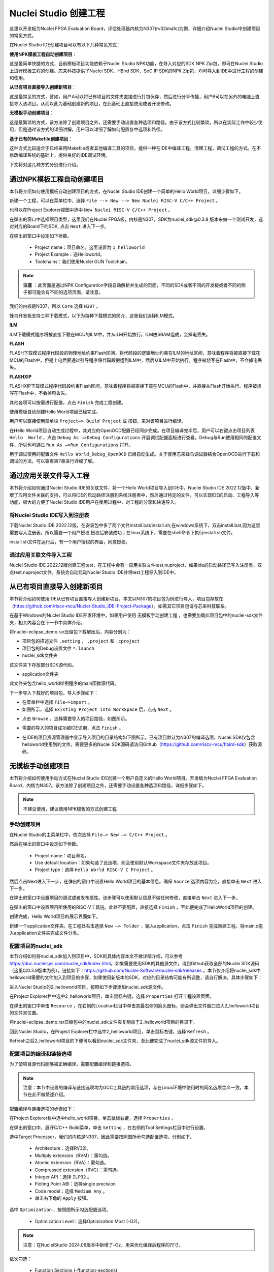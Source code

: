 .. _projectnew: 

Nuclei Studio 创建工程
======================

这里以开发板为Nuclei FPGA Evaluation Board，评估处理器内核为N307(rv32imafc)为例，详细介绍Nuclei Studio中创建项目的常见方式。

在Nuclei Studio IDE创建项目可以有以下几种常见方式：

**使用NPK模板工程自动创建项目**：

这是最简单快捷的方式，目前模板项目功能依赖于Nuclei Studio NPK功能，在导入对应的SDK NPK Zip包，即可在Nuclei Studio上进行模板工程的创建。芯来科技提供了Nuclei SDK、HBird SDK、SoC IP SDK的NPK Zip包，均可导入到IDE中进行工程的创建和使用。

**从已有项目直接导入创建新项目**：

这是最常见的方式，譬如，用户A可以将已有项目的文件夹直接进行打包保存，然后进行分享传播，用户B可以在另外的电脑上直接导入该项目，从而以此为基础创建新的项目，在此基础上直接使用或者开发修改。

**无模板手动创建项目**：

这是最繁琐的方式，该方法除了创建项目之外，还需要手动设置各种选项和路径。由于该方式比较繁琐，所以在实际工作中较少使用，但是通过该方式的详细讲解，用户可以详细了解如何配置各中选项和路径。

**基于已有的Makefile创建项目**：

这种方式比较适合于已经采用Makefile或者其他编译工具的项目，提供一种在IDE中编译工程，清理工程，调试工程的方式。在不修改编译系统的基础上，提供良好的IDE调试环境。

下文将对这几种方式分别进行介绍。

通过NPK模板工程自动创建项目
---------------------------

本节将介绍如何使用模板自动创建项目的方式，在Nuclei Studio IDE创建一个简单的Hello World项目，详细步骤如下。

新建一个工程，可以在菜单栏中，选择 ``File --> New --> New Nuclei RISC-V C/C++ Project`` 。

|image1|


也可以在Project Explorer视图中选中 ``New Nuclei RISC-V C/C++ Project`` 。

|image2|

在弹出的窗口中选择项目类型，这里我们在Nuclei FPGA板，内核是N307，SDK为nuclei_sdk@0.3.9 版本来做一个测试开发，选对对应的Board下的SDK, 点击 ``Next`` 进入下一步。

|image3|

在弹出的窗口中设定如下参数。

   -  Project name：项目命名。这里设置为 ``1_helloworld`` 

   -  Project Example：选Helloworld。

   -  Toolchains：我们使用Nuclei GUN Toolchain。

.. note::

   **注意** ：此页面是通过NPK Configuration字段自动解析并生成的页面，不同的SDK或者不同的开发板或者不同的例子都可能会有不同的选项页面，请注意。

我们的内核是N307，所以 ``Core`` 选择 ``N307`` 。

蜂鸟开发板支持三种下载模式，以下为每种下载模式的简介，这里我们选择ILM模式。

**ILM**

ILM下载模式程序将被直接下载在MCU的ILM中，并从ILM开始执行。ILM由SRAM组成，会掉电丢失。

**FLASH**

FLASH下载模式程序代码段的物理地址约束Flash区间，将代码段的逻辑地址约束在ILM的地址区间，意味着程序将被直接下载在MCU的Flash中，但是上电后要通过引导程序将代码段搬运到ILM中，然后从ILM中开始执行。程序被烧写在Flash中，不会掉电丢失。

**FLASHXIP**

FLASHXIP下载模式程序代码段约束Flash区间，意味着程序将被直接下载在MCU的Flash中，并直接从Flash开始执行。程序被烧写在Flash中，不会掉电丢失。

其他各项可以按需进行配置，点击 ``Finish`` 完成工程创建。

|image4|

使用模板自动创建Hello World项目已经完成。

|image5|

用户可以直接使用菜单栏 ``Project—> Build Project`` 或 |image51| 按钮，来对该项目进行编译。

|image6|

在Hello World项目自动生成过程中，其对应的OpenOCD配置已经同步完成。在项目编译完毕后，用户可以右键点击项目列表 ``Hello  World`` ，点击 ``Debug As —>Debug Configurations`` 开启调试配置面板进行查看。Debug与Run使用相同的配置文件，所以也可通过 ``Run As —>Run Configurations`` 打开。

|image7|

用于调试使用的配置文件 ``Hello World_Debug_OpenOCD`` 已经自动生成。关于使用芯来蜂鸟调试器结合OpenOCD进行下载和调试的方法，可以查看第7章进行详细了解。

|image8|

.. _ide_projectnew_8:

通过应用关联文件导入工程
------------------------

本节将介绍如何通过Nuclei Studio IDE的关联文件，将一个Hello World项目导入到IDE中。Nuclei Studio IDE 2022.12版中，新增了应用文件关联的支持，可以将IDE的启动路径注册到系统注册表中，然后通过特定的文件，可以实现IDE的启动、工程导入等功能，极大的方便了Nuclei Studio IDE用户在使用过程中，对工程的分享和快速导入。

将Nuclei Studio IDE写入到注册表
~~~~~~~~~~~~~~~~~~~~~~~~~~~~~~~

下载Nuclei Studio IDE 2022.12版，在安装包中多了两个文件install.bat/install.sh,在windows系统下，双击install.bat,因为这里需要写入注册表，所以需要一个用户授权,授权后安装成功；在linux系统下，需要在shell命令下执行install.sh文件。

|image9|

install.sh文件在运行后，有一个用户授权的界面，同意授权。

|image10|

通过应用关联文件导入工程
~~~~~~~~~~~~~~~~~~~~~~~~

Nuclei Studio IDE 2022.12版创建工程test，在工程中会有一应用关联文件test.nuproject，如果ide的启动路径已写入注册表，双点test.nuproject文件，系统会自动启动Nuclei Studio IDE并将test工程导入到IDE中。

|image11|


从已有项目直接导入创建新项目
----------------------------

本节将介绍如何使用IDE从已有项目直接导入创建新项目，本文以N307的项目包为例进行导入，项目包存放在（\ https://github.com/riscv-mcu/Nuclei-Studio_IDE-Project-Package\ ）。如需其它项目包请与芯来科技联系。

在基于Windows的Nuclei Studio IDE开发环境中，如果用户使用 ``无模板手动创建工程`` ，也需要加载此项目包中的nuclei-sdk文件夹，相关内容会在下一节中具体介绍。

|image12|

将nuclei-eclipse_demo.rar压缩包下载解压后，内容分别为：

|image13|

-  项目包的描述文件 ``.setting`` ， ``.project`` 和 ``.cproject`` 

-  项目包的Debug设置文件 ``*.launch`` 

-  nuclei_sdk文件夹

该文件夹下存放部分SDK源代码。

-  application文件夹

此文件夹包含hello_world样例程序的main函数源代码。

下一步导入下载好的项目包，导入步骤如下：

-  在菜单栏中选择 ``File—>import`` 。

-  如图所示，选择 ``Existing Project into WorkSpace`` 后，点击 ``Next`` 。

|image14|


-  点击 ``Browse`` ，选择需要导入的项目路径，如图所示。

|image15|


-  需要的导入的项目成功被IDE识别，点击 ``Finish`` 。

|image16|

-  在IDE的项目资源管理器中显示导入项目的目录结构如下图所示。已有项目默认为N307的编译选项，Nuclei SDK仅包含helloworld使用到的文件。需要更多的Nuclei SDK源码请访问Github（https://github.com/riscv-mcu/hbird-sdk）获取源码。

|image17|

无模板手动创建项目
------------------

本节将介绍如何使用手动方式在Nuclei Studio IDE创建一个用户自定义的Hello World项目。开发板为Nuclei FPGA Evaluation
Board，内核为N307。该方法除了创建项目之外，还需要手动设置各种选项和路径，详细步骤如下。

.. note::
    不建议使用，建议使用NPK模板的方式创建工程

手动创建项目
~~~~~~~~~~~~

在Nuclei Studio的主菜单栏中，依次选择 ``File—> New —> C/C++ Project`` 。

|image18|



然后在弹出的窗口中设定如下参数。

   -  Project name：项目命名。

   -  Use default
      location：如果勾选了此选项，则会使用默认Workspace文件夹存放此项目。

   -  Project type：选择 ``Hello World RISC-V C Project`` 。
   
|image19|


然后点击Next进入下一步，在弹出的窗口中设置Hello World项目的基本信息。确保 ``Source`` 选项内容为空，直接单击 ``Next`` 进入下一步。

|image20|

在弹出的窗口中设置项目的调试或者发布属性。该步骤可以使用默认信息不做任何修改，直接单击 ``Next`` 进入下一步。

|image21|

在弹出的窗口中设置项目所使用的RISC-V工具链。此处不要配置，直接选择 ``Finish`` ，至此便完成了HelloWorld项目的创建。

|image22|

创建完成，Hello World项目的展示界面如下。

|image23|

新建一个application文件夹。在工程处右击选择 ``New —> Folder`` ，输入application，点击 ``Finish`` 完成新建工程。将main.c拖入application文件夹完成文件分类。

|image24|


配置项目的nuclei_sdk
~~~~~~~~~~~~~~~~~~~~

本节介绍如何将nuclei_sdk加入到项目中，SDK的具体内容本文不做详细介绍，可以参考\ https://doc.nucleisys.com/nuclei_sdk/index.html\ 。如果需要使用SDK的其他源文件，请到Github获取全部的Nuclei
SDK源码（这里以0.3.9版本为例），链接如下：\ https://github.com/Nuclei-Software/nuclei-sdk/releases
。本节仅介绍将nuclei_sdk中helloworld需要的文件加入到项目的步骤，如果使用新版本的SDK，对应的目录结构可能有所调整，请自行解决，具体步骤如下：

进入Nuclei Studio的2_helloworld项目，按照如下步骤添加nuclei_sdk源文件。

在Project Explorer栏中选中2_helloworld项目，单击鼠标右键，选择 ``Properties`` 打开工程设置页面。

|image26|

在弹出的窗口中单击 ``Resource`` ，在右侧的Location栏目中单击其最右侧的箭头图标\ |image25|\ ，则会弹出文件窗口进入2_helloworld项目的文件夹位置。

|image26|

将nuclei-eclipse_demo.rar压缩包中的nuclei_sdk文件夹复制放于2_helloworld项目的目录下。

|image27|

回到Nuclei Studio，在Project Explorer栏中选中2_helloworld项目，单击鼠标右键，选择 ``Refresh`` 。

|image29|

Refresh之后2_helloworld项目的下便可以看到nuclei_sdk文件夹，至此便完成了nuclei_sdk源文件的导入。

|image30|

配置项目的编译和链接选项
~~~~~~~~~~~~~~~~~~~~~~~~

为了使项目源代码能够被正确编译，需要配置编译和链接选项。

.. note::
    注意：本节中设置的编译与链接选项均为GCC工具链的常用选项，与在Linux环境中使用时的同名选项含义一致，本节在此不做赘述介绍。

配置编译与连接选项的步骤如下：

在Project Explorer栏中选中hello_world项目，单击鼠标右键，选择 ``Properties`` 。

在弹出的窗口中，展开C/C++ Build菜单，单击 ``Setting`` ，在右侧的Tool Settings栏目中进行设置。

选中Target Processor，我们的内核是N307，因此需要按照图所示勾选配置选项，分别如下。

   -  Architecture：选择RV32I。

   -  Multiply extension（RVM）：需勾选。

   -  Atomic extension（RVA）：需勾选。

   -  Compressed extension（RVC）：需勾选。

   -  Integer API：选择 ``ILP32`` 。

   -  Floting Point ABI：选择single precision

   -  Code model：选择 ``Medium Any`` 。

   -  单击右下角的 ``Apply`` 按钮。
   
|image31|


选中 ``Optimization`` ，按照图所示勾选配置选项。

   -  Optimization Level：选择Optimization Most (-O2)。

.. note::
    注意：在NucleiStudio 2024.06版本中新增了-Oz，用来优化编译后程序的尺寸。

依次勾选：

   -  Function Sections (-ffunction-sections)

   -  Data Sections (-fdata-sections)

   -  No common unitialized (-fno-common)

.. note::
    注意：上述选项均为通用的GCC编译优化选项，请用户自行查阅GCC手册了解其含义。

单击右下角的 ``Apply`` 按钮。

|image32|


选中Debugging，按照图中所示勾选配置选项，分别为：

   -  Debug Level：选择Default (-g)。

   -  单击右下角的 ``Apply`` 按钮。

|image33|



选中GNU RISC-V Cross C Linker的General。按照如下步骤设置链接器的所需的链接脚本。

  -  选中右上角的加号按键。

  -  在弹出的窗口中单击 ``Workspace`` 按钮。

  -  这里我们使用HummingBird评估板，所以可以选择ILM下载模式对应的gcc_hbird_ilm.ld文件。在弹出的窗口中选择Nuclei Studio文件包中的nuclei_sdk/SoC/hbird/Board/hbird_eval/Source/GCC文件夹下gcc_hbird_ilm.ld文件。其他下载模式切换此处文件，各文件详细介绍如下，可根据自己的实际情况选择。

     -  gcc_hbird_ilm.ld脚本将程序代码段约束在ILM的地址区间，意味着程序将被直接下载在MCU的ILM中，并从ILM开始执行。ILM由SRAM组成，会掉电丢失。

     -  gcc_hbird_flash.ld脚本程序代码段的物理地址约束Flash区间，将代码段的逻辑地址约束在ILM的地址区间，意味着程序将被直接下载在MCU的Flash中，但是上电后要通过引导程序将代码段搬运到ILM中，然后从ILM中开始执行。

     -  gcc_hbird_flashxip.ld
        脚本程序代码段约束Flash区间，意味着程序将被直接下载在MCU的Flash中，并直接从Flash开始执行。程序被烧写在Flash中，不会掉电丢失。

     -  用户可以按照自己的需求选择合适的链接脚本。本节示例选择gcc_hbird_ilm.ld作为演示。

  -  设置完毕请单击右下角的 ``Apply`` 按钮。

|image34|

按下图所示勾选配置选项，分别如下。

   -  Do not use standard start files (-nostartfiles) 。

   -  Remove unused sections (--gc-sections)。

   -  单击右下角的 ``Apply`` 按钮。

.. note:: 注意：上述选项均为通用的GCC链接选项，请用户自行查阅GCC手册了解其含义。

|image35|

.. note::
    注意：在NucleiStudio 2024.06版本中Libraries支持Group功能，如果勾选了Group功能，所有的Libraries在编译时会用 ``-wl,--start-group,……,--end-group,`` ，能解决Libraries内相互依赖的问题。

|image36|

选中GNU RISC-V Cross C Linker的Miscellaneous，按照下图所示勾选配置选项。

   -  勾选 ``Use newlib-nano`` 。

   -  因为Hello World程序的Printf不需要打印浮点数，所以不要勾选 ``Use float with nano printf`` 。

   -  单击右下角的 ``Apply`` 按钮。

|image37|

配置项目的包含路径和文件
~~~~~~~~~~~~~~~~~~~~~~~~

为了能够正确编译nuclei_sdk文件夹中的源文件，需要按照如下步骤配置项目的包含路径和包含文件。

在Project Explorer栏中选中hello_world项目，点击鼠标右键，选择 ``Properties`` 。
   
|image26|

在弹出的窗口中，展开C/C++ Build菜单，单击 ``Setting`` ，在右侧的Tool Settings栏目中进行设置。

选中GNU RISC-V Cross C Assembler的Includes，按照图中所示配置包含文件，步骤如下。
   
|image38|

   -  在Include paths栏目单击加号键。

   -  在弹出的窗口中单击 ``Workspace`` ，弹出Folder selection窗口。

   -  在Folder selection窗口中选择项目的nuclei_sdk目录下的NMSIS>Core>Include文件夹。

   -  在右下角单击 ``Apply`` 完成配置。

采用上述方法，依次添加nuclei_sdk目录下的SoC>hbird>Board>hbird_eval>Include，SoC>hbird>Common>Include和SoC>hbird>Common>Source>Stubs文件夹作为包含路径，并采用同样的方法为GNU RISC-V Cross C  Compiler的Includes栏目设置包含路径。设置完成后的界面如下图所示。

|image39|

基于已有的Makefile创建项目
--------------------------

本节将介绍如何使用已有的Makefile在Nuclei Studio IDE创建一个使用Makefile的Hello World项目。开发板为Nuclei FPGA Evaluation Board，内核为N307。请先下载Nuclei SDK，Github链接为：\ https://github.com/Nuclei-Software/nuclei-sdk\ 。该方法除了创建项目之外，还需要手动设置各种选项和路径，这里以helloworld为例，详细步骤如下。

手动新建项目
~~~~~~~~~~~~

在菜单栏中选择 ``File—> New —> Makefile Project with Existing Code`` 。

|image40|

在图标1处输入工程名，这里我们命名为nuclei-sdk。在图标2处输入SDK的实际路径。在图标3处选择 ``RISC-V Cross GCC`` 。点击图标4完成新建项目。

|image41|

设置Makefile路径和Build选项
~~~~~~~~~~~~~~~~~~~~~~~~~~~

右击新建好的工程，选择 ``Properties`` 打开设置页面，选择 ``C/C++ uild`` ，在 ``Build Location`` 中选择 ``Workspace`` 。在弹出的弹窗中选择 ``application –> baremetal –> helloworld`` 点击 ``OK`` 再点击 ``Apply`` 保存。

|image42|

在 ``C/C++ Build`` 中选择 ``Behavior`` 栏目，确保勾选 ``Build（Incremental Build）`` 选项并输入 ``all CORE=n307 DOWNLOAD=ilm`` 。其中 ``CORE`` 选项根据实际的内核变化，这里以n307为例。 ``DOWNLOAD`` 选项可以修改不同的下载模式，详细请参考5.1节，这里以ilm模式为例。因为例程使用HummingBird
Evaluation Board，所以SoC和Board都不必修改，如果使用其他开发板，以RVSTAR为例，请在此处设置增加 ``SOC=gd32vf103 BOARD=gd32vf103v_rvstar`` ，并且由于RVSTAR仅支持FLASHXIP模式，需要将 ``DOWNLOAD`` 设置为 ``flashxip`` ，同时 ``CORE`` 修改为 ``n205`` 。完成后点击 ``Apply`` 保存修改。

|image43|

在完成上述操作后，打开工具链配置页，点击 ``Apply`` 保存修改。

|image44|

.. |image1| image:: /asserts/nucleistudio/projectnew/media/image2.png


.. |image2| image:: /asserts/nucleistudio/projectnew/media/image3.png


.. |image3| image:: /asserts/nucleistudio/projectnew/media/image4.png


.. |image4| image:: /asserts/nucleistudio/projectnew/media/image5.png


.. |image5| image:: /asserts/nucleistudio/projectnew/media/image6.png


.. |image51| image:: /asserts/nucleistudio/projectnew/media/image7.png


.. |image6| image:: /asserts/nucleistudio/projectnew/media/image8.png


.. |image7| image:: /asserts/nucleistudio/projectnew/media/image9.png


.. |image8| image:: /asserts/nucleistudio/projectnew/media/image10.png


.. |image9| image:: /asserts/nucleistudio/projectnew/media/image11.png


.. |image10| image:: /asserts/nucleistudio/projectnew/media/image12.png


.. |image11| image:: /asserts/nucleistudio/projectnew/media/image13.png


.. |image12| image:: /asserts/nucleistudio/projectnew/media/image14.png


.. |image13| image:: /asserts/nucleistudio/projectnew/media/image15.png


.. |image14| image:: /asserts/nucleistudio/projectnew/media/image16.png


.. |image15| image:: /asserts/nucleistudio/projectnew/media/image17.png


.. |image16| image:: /asserts/nucleistudio/projectnew/media/image18.png


.. |image17| image:: /asserts/nucleistudio/projectnew/media/image19.png


.. |image18| image:: /asserts/nucleistudio/projectnew/media/image20.png


.. |image19| image:: /asserts/nucleistudio/projectnew/media/image21.png


.. |image20| image:: /asserts/nucleistudio/projectnew/media/image22.png


.. |image21| image:: /asserts/nucleistudio/projectnew/media/image23.png


.. |image22| image:: /asserts/nucleistudio/projectnew/media/image24.png


.. |image23| image:: /asserts/nucleistudio/projectnew/media/image25.png


.. |image24| image:: /asserts/nucleistudio/projectnew/media/image26.png


.. |image25| image:: /asserts/nucleistudio/projectnew/media/image27.png


.. |image26| image:: /asserts/nucleistudio/projectnew/media/image28.png


.. |image27| image:: /asserts/nucleistudio/projectnew/media/image29.png


.. |image28| image:: /asserts/nucleistudio/projectnew/media/image30.png


.. |image29| image:: /asserts/nucleistudio/projectnew/media/image31.png


.. |image30| image:: /asserts/nucleistudio/projectnew/media/image32.png


.. |image31| image:: /asserts/nucleistudio/projectnew/media/image33.png


.. |image32| image:: /asserts/nucleistudio/projectnew/media/image34.png


.. |image33| image:: /asserts/nucleistudio/projectnew/media/image35.png


.. |image34| image:: /asserts/nucleistudio/projectnew/media/image36.png


.. |image35| image:: /asserts/nucleistudio/projectnew/media/image37.png


.. |image36| image:: /asserts/nucleistudio/projectnew/media/image38.png


.. |image37| image:: /asserts/nucleistudio/projectnew/media/image39.png


.. |image38| image:: /asserts/nucleistudio/projectnew/media/image40.png


.. |image39| image:: /asserts/nucleistudio/projectnew/media/image41.png


.. |image40| image:: /asserts/nucleistudio/projectnew/media/image42.png


.. |image41| image:: /asserts/nucleistudio/projectnew/media/image43.png


.. |image42| image:: /asserts/nucleistudio/projectnew/media/image44.png


.. |image43| image:: /asserts/nucleistudio/projectnew/media/image45.png


.. |image44| image:: /asserts/nucleistudio/projectnew/media/image46.png


